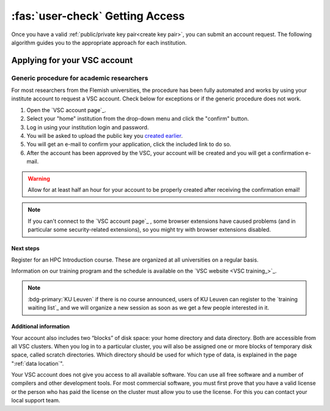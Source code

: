 ################################
:fas:`user-check` Getting Access
################################

Once you have a valid :ref:`public/private key pair<create key pair>`, you can
submit an account request.  The following algorithm guides you to the
appropriate approach for each institution.

.. _apply for account:

Applying for your VSC account
=============================

.. tab-set::

   .. tab-item:: KU Leuven/UHasselt

      UHasselt has an agreement with KU Leuven to run a shared infrastructure.
      Therefore the procedure is the same for both institutions.

      Who?
         Access is available for faculty students (under faculty
         supervision), and researchers of the KU Leuven, UHasselt and their
         associations.

      How?
         Researchers with a regular personnel account (u-number) can use
         the :ref:`generic procedure <generic access procedure>`.
      -  If you are in one of the higher education institutions associated
         with KU Leuven, the :ref:`generic procedure <generic access procedure>`
         may not work. In that case, please e-mail hpcinfo@kuleuven.be
         to get an account. You will have to provide a public ssh key generated
         as described above.
      -  Lecturers of KU Leuven and UHasselt that need HPC access for giving
         their courses: The procedure requires action both from the lecturers
         and from the students. Lecturers should follow the :ref:`specific
         procedure for lecturers <lecturer procedure leuven>`,
         while the students should simply apply for the account through the
         :ref:`generic procedure <generic access procedure>`.

   .. tab-item:: UGent

      All information about the access policy is available `in
      English <https://www.ugent.be/hpc/en/access>`_ at the `UGent
      HPC web pages <https://www.ugent.be/hpc>`_.

      Who?
         Access is available for faculty students (master's projects under
         faculty supervision), and researchers of UGent.

      How?
         Researchers and students can use the :ref:`generic procedure <generic access procedure>`.

   .. tab-item:: UAntwerp (AUHA)

      Who?
         Access is available for faculty students (master's projects under
         faculty supervision), and researchers of the AUHA.

      How?
         Researchers can use the :ref:`generic procedure <generic access procedure>`.
      -  Master students can also use the infrastructure for their master
         thesis work. The promotor of the thesis should first send a
         motivation to hpc@uantwerpen.be and then the :ref:`generic
         procedure <generic access procedure>` should be followed (using your
         student UAntwerpen id) to request the account.

   .. tab-item:: VUB

      All information about the access policy is available on the `VUB
      HPC documentation website <https://hpc.vub.be/docs/access/>`_.

      Who?
         Access is available for faculty students (under faculty
         supervision), and researchers of VUB and their associations.

      How?
         Researchers with a regular VUB account (`@vub.be`) can use
         the :ref:`generic procedure <generic access procedure>`.
      -  Master students can also use the infrastructure for their master
         thesis work. The promotor of the thesis should first send a
         motivation to hpc@vub.be and then the :ref:`generic
         procedure <generic access procedure>` should be followed to request the account.

   .. tab-item:: Others

      Who?
         Check that `you are eligible to use VSC infrastructure <eligible users_>`_.

      How?
         Ask your VSC contact for help.  If you don't have a VSC contact yet, and please
         `get in touch`_ with us.


.. _generic access procedure:

Generic procedure for academic researchers
^^^^^^^^^^^^^^^^^^^^^^^^^^^^^^^^^^^^^^^^^^

For most researchers from the Flemish universities, the procedure has
been fully automated and works by using your institute account to
request a VSC account. Check below for exceptions or if the generic
procedure does not work.

#. Open the `VSC account page`_.
#. Select your "home" institution from the drop-down menu and click the "confirm" button.
#. Log in using your institution login and password.
#. You will be asked to upload the public key you `created earlier <create key pair>`_.
#. You will get an e-mail to confirm your application, click the included link to do so.
#. After the account has been approved by the VSC, your account will be created and
   you will get a confirmation e-mail.

.. warning::

   Allow for at least half an hour for your account to be properly created
   after receiving the confirmation email!

.. note::

   If you can't connect to the `VSC account page`_ , some browser
   extensions have caused problems (and in particular some
   security-related extensions), so you might try with browser
   extensions disabled.



Next steps
----------

Register for an HPC Introduction course. These are organized at all universities
on a regular basis.

Information on our training program and the schedule is available on the
`VSC website <VSC training_>`_.

.. note::

   :bdg-primary:`KU Leuven` if there is no course announced, users of
   KU Leuven can register to the `training waiting list`_ and we will organize
   a new session as soon as we get a few people interested in it.


Additional information
----------------------

Your account also includes two “blocks” of disk space: your home
directory and data directory. Both are accessible from all VSC clusters.
When you log in to a particular cluster, you will also be assigned one
or more blocks of temporary disk space, called scratch directories.
Which directory should be used for which type of data, is explained in
the page ":ref:`data location`".

Your VSC account does not give you access to all available software. You
can use all free software and a number of compilers and other
development tools. For most commercial software, you must first prove
that you have a valid license or the person who has paid the license on
the cluster must allow you to use the license. For this you can contact
your local support team.

